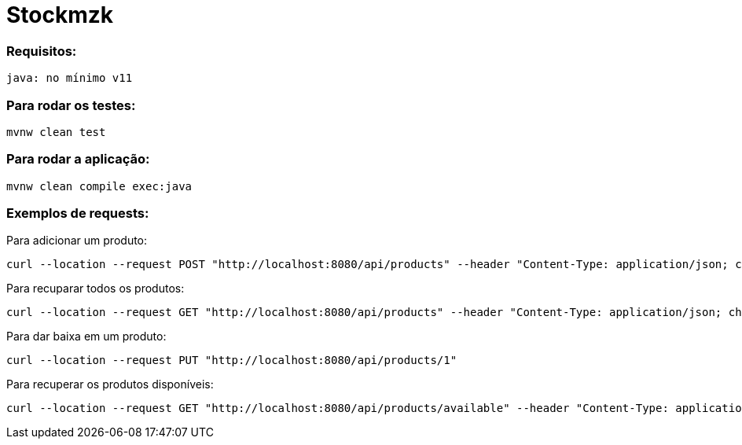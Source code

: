 = Stockmzk

### Requisitos:
```
java: no mínimo v11
```

### Para rodar os testes:
```
mvnw clean test
```

### Para rodar a aplicação:
```
mvnw clean compile exec:java
```

### Exemplos de requests:

Para adicionar um produto:
```
curl --location --request POST "http://localhost:8080/api/products" --header "Content-Type: application/json; charset=utf-8" --data-raw "{\"name\":\"Product1\", \"barCode\":\"7898392930332\", \"serialNumber\": \"1\"}"
```

Para recuparar todos os produtos:
```
curl --location --request GET "http://localhost:8080/api/products" --header "Content-Type: application/json; charset=utf-8"
```

Para dar baixa em um produto:
```
curl --location --request PUT "http://localhost:8080/api/products/1"
```

Para recuperar os produtos disponíveis:
```
curl --location --request GET "http://localhost:8080/api/products/available" --header "Content-Type: application/json; charset=utf-8"
```